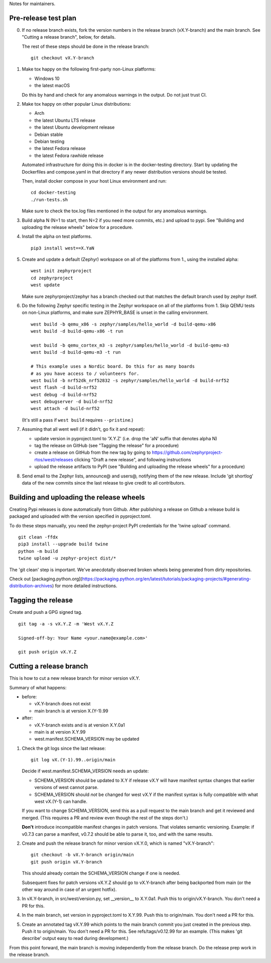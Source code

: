 Notes for maintainers.

Pre-release test plan
---------------------

0. If no release branch exists, fork the version numbers in the release branch
   (vX.Y-branch) and the main branch. See "Cutting a release branch", below,
   for details.

   The rest of these steps should be done in the release branch::

     git checkout vX.Y-branch

1. Make tox happy on the following first-party non-Linux platforms:

   - Windows 10
   - the latest macOS

   Do this by hand and check for any anomalous warnings in the output.
   Do not just trust CI.

2. Make tox happy on other popular Linux distributions:

   - Arch
   - the latest Ubuntu LTS release
   - the latest Ubuntu development release
   - Debian stable
   - Debian testing
   - the latest Fedora release
   - the latest Fedora rawhide release

   Automated infrastructure for doing this in docker is in the docker-testing
   directory. Start by updating the Dockerfiles and compose.yaml in that
   directory if any newer distribution versions should be tested.

   Then, install docker compose in your host Linux environment and run::

     cd docker-testing
     ./run-tests.sh

   Make sure to check the tox.log files mentioned in the output for any
   anomalous warnings.

3. Build alpha N (N=1 to start, then N=2 if you need more commits, etc.) and
   upload to pypi. See "Building and uploading the release wheels" below for
   a procedure.

4. Install the alpha on test platforms. ::

     pip3 install west==X.YaN

5. Create and update a default (Zephyr) workspace on all of the platforms from
   1., using the installed alpha::

     west init zephyrproject
     cd zephyrproject
     west update

   Make sure zephyrproject/zephyr has a branch checked out that matches the
   default branch used by zephyr itself.

6. Do the following Zephyr specific testing in the Zephyr workspace on all of
   the platforms from 1. Skip QEMU tests on non-Linux platforms, and make sure
   ZEPHYR_BASE is unset in the calling environment. ::

     west build -b qemu_x86 -s zephyr/samples/hello_world -d build-qemu-x86
     west build -d build-qemu-x86 -t run

     west build -b qemu_cortex_m3 -s zephyr/samples/hello_world -d build-qemu-m3
     west build -d build-qemu-m3 -t run

     # This example uses a Nordic board. Do this for as many boards
     # as you have access to / volunteers for.
     west build -b nrf52dk_nrf52832 -s zephyr/samples/hello_world -d build-nrf52
     west flash -d build-nrf52
     west debug -d build-nrf52
     west debugserver -d build-nrf52
     west attach -d build-nrf52

   (It's still a pass if ``west build`` requires ``--pristine``.)

7. Assuming that all went well (if it didn't, go fix it and repeat):

   - update version in pyproject.toml to 'X.Y.Z' (i.e. drop the 'aN' suffix
     that denotes alpha N)

   - tag the release on GitHub (see "Tagging the release" for a procedure)

   - create a release on GitHub from the new tag by going to
     https://github.com/zephyrproject-rtos/west/releases
     clicking "Draft a new release", and following instructions

   - upload the release artifacts to PyPI (see "Building and uploading the
     release wheels" for a procedure)

8. Send email to the Zephyr lists, announce@ and users@, notifying them of the
   new release. Include 'git shortlog' data of the new commits since the last
   release to give credit to all contributors.

Building and uploading the release wheels
-----------------------------------------

Creating Pypi releases is done automatically from Github. After publishing
a release on Github a release build is packaged and uploaded with the
version specified in pyproject.toml.

To do these steps manually, you need the zephyr-project PyPI credentials
for the 'twine upload' command. ::

  git clean -ffdx
  pip3 install --upgrade build twine
  python -m build
  twine upload -u zephyr-project dist/*

The 'git clean' step is important. We've anecdotally observed broken wheels
being generated from dirty repositories.

Check out [packaging.python.org](https://packaging.python.org/en/latest/tutorials/packaging-projects/#generating-distribution-archives) for more detailed instructions.

Tagging the release
-------------------

Create and push a GPG signed tag. ::

  git tag -a -s vX.Y.Z -m 'West vX.Y.Z

  Signed-off-by: Your Name <your.name@example.com>'

  git push origin vX.Y.Z

Cutting a release branch
------------------------

This is how to cut a new release branch for minor version vX.Y.

Summary of what happens:

- before:

  - vX.Y-branch does not exist
  - main branch is at version X.(Y-1).99

- after:

  - vX.Y-branch exists and is at version X.Y.0a1
  - main is at version X.Y.99
  - west.manifest.SCHEMA_VERSION may be updated

1. Check the git logs since the last release::

     git log vX.(Y-1).99..origin/main

   Decide if west.manifest.SCHEMA_VERSION needs an update:

   - SCHEMA_VERSION should be updated to X.Y if release vX.Y will have manifest
     syntax changes that earlier versions of west cannot parse.

   - SCHEMA_VERSION should *not* be changed for west vX.Y if the manifest
     syntax is fully compatible with what west vX.(Y-1) can handle.

   If you want to change SCHEMA_VERSION, send this as a pull request to the
   main branch and get it reviewed and merged. (This requires a PR and review
   even though the rest of the steps don't.)

   **Don't** introduce incompatible manifest changes in patch versions.
   That violates semantic versioning. Example: if v0.7.3 can parse a manifest,
   v0.7.2 should be able to parse it, too, and with the same results.

2. Create and push the release branch for minor version vX.Y.0, which is named
   "vX.Y-branch"::

      git checkout -b vX.Y-branch origin/main
      git push origin vX.Y-branch

   This should already contain the SCHEMA_VERSION change if one is needed.

   Subsequent fixes for patch versions vX.Y.Z should go to vX.Y-branch after
   being backported from main (or the other way around in case of an urgent
   hotfix).

3. In vX.Y-branch, in src/west/version.py, set __version__ to X.Y.0a1.
   Push this to origin/vX.Y-branch. You don't need a PR for this.

4. In the main branch, set version in pyproject.toml to X.Y.99.
   Push this to origin/main. You don't need a PR for this.

5. Create an annotated tag vX.Y.99 which points to the main branch commit you
   just created in the previous step. Push it to origin/main. You don't need a
   PR for this. See refs/tags/v0.12.99 for an example. (This makes 'git
   describe' output easy to read during development.)

From this point forward, the main branch is moving independently from the
release branch. Do the release prep work in the release branch.
